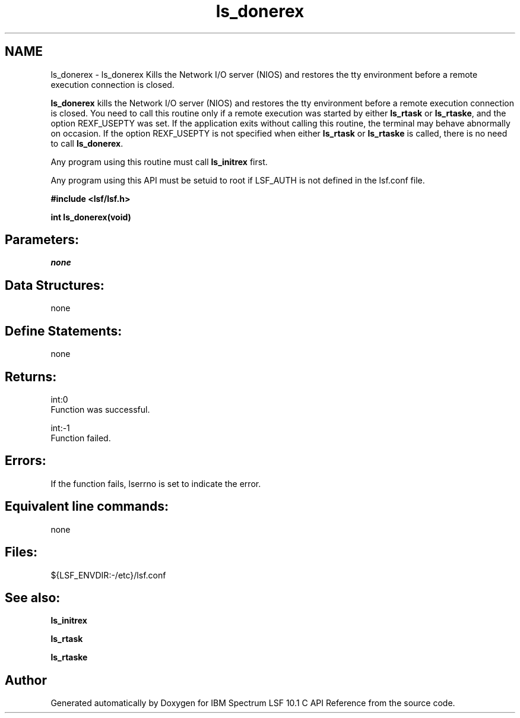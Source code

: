 .TH "ls_donerex" 3 "10 Jun 2021" "Version 10.1" "IBM Spectrum LSF 10.1 C API Reference" \" -*- nroff -*-
.ad l
.nh
.SH NAME
ls_donerex \- ls_donerex 
Kills the Network I/O server (NIOS) and restores the tty environment before a remote execution connection is closed.
.PP
\fBls_donerex\fP kills the Network I/O server (NIOS) and restores the tty environment before a remote execution connection is closed. You need to call this routine only if a remote execution was started by either \fBls_rtask\fP or \fBls_rtaske\fP, and the option REXF_USEPTY was set. If the application exits without calling this routine, the terminal may behave abnormally on occasion. If the option REXF_USEPTY is not specified when either \fBls_rtask\fP or \fBls_rtaske\fP is called, there is no need to call \fBls_donerex\fP.
.PP
Any program using this routine must call \fBls_initrex\fP first.
.PP
Any program using this API must be setuid to root if LSF_AUTH is not defined in the lsf.conf file.
.PP
\fB #include <lsf/lsf.h>\fP
.PP
\fB int ls_donerex(void) \fP
.PP
.SH "Parameters:"
\fInone\fP 
.PP
.SH "Data Structures:" 
.PP
none
.PP
.SH "Define Statements:" 
.PP
none
.PP
.SH "Returns:"
int:0 
.br
 Function was successful. 
.PP
int:-1 
.br
 Function failed.
.PP
.SH "Errors:" 
.PP
If the function fails, lserrno is set to indicate the error.
.PP
.SH "Equivalent line commands:" 
.PP
none
.PP
.SH "Files:" 
.PP
${LSF_ENVDIR:-/etc}/lsf.conf
.PP
.SH "See also:"
\fBls_initrex\fP 
.PP
\fBls_rtask\fP 
.PP
\fBls_rtaske\fP 
.PP

.SH "Author"
.PP 
Generated automatically by Doxygen for IBM Spectrum LSF 10.1 C API Reference from the source code.
